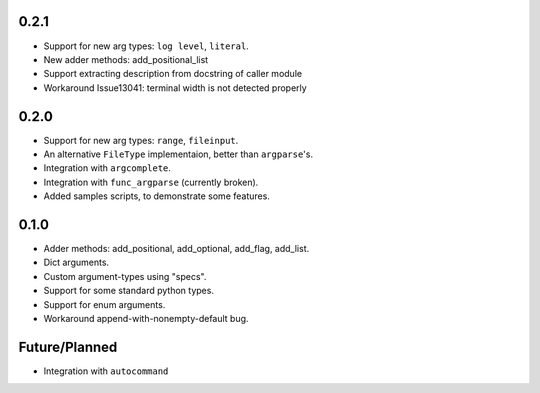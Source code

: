 0.2.1
-----
* Support for new arg types: ``log level``, ``literal``.
* New adder methods: add_positional_list
* Support extracting description from docstring of caller module
* Workaround Issue13041: terminal width is not detected properly

0.2.0
-----
* Support for new arg types: ``range``, ``fileinput``.
* An alternative ``FileType`` implementaion, better than ``argparse``'s.
* Integration with ``argcomplete``.
* Integration with ``func_argparse`` (currently broken).
* Added samples scripts, to demonstrate some features.

0.1.0
-----
* Adder methods: add_positional, add_optional, add_flag, add_list.
* Dict arguments.
* Custom argument-types using "specs".
* Support for some standard python types.
* Support for enum arguments.
* Workaround append-with-nonempty-default bug.

Future/Planned
----------------
* Integration with ``autocommand``
